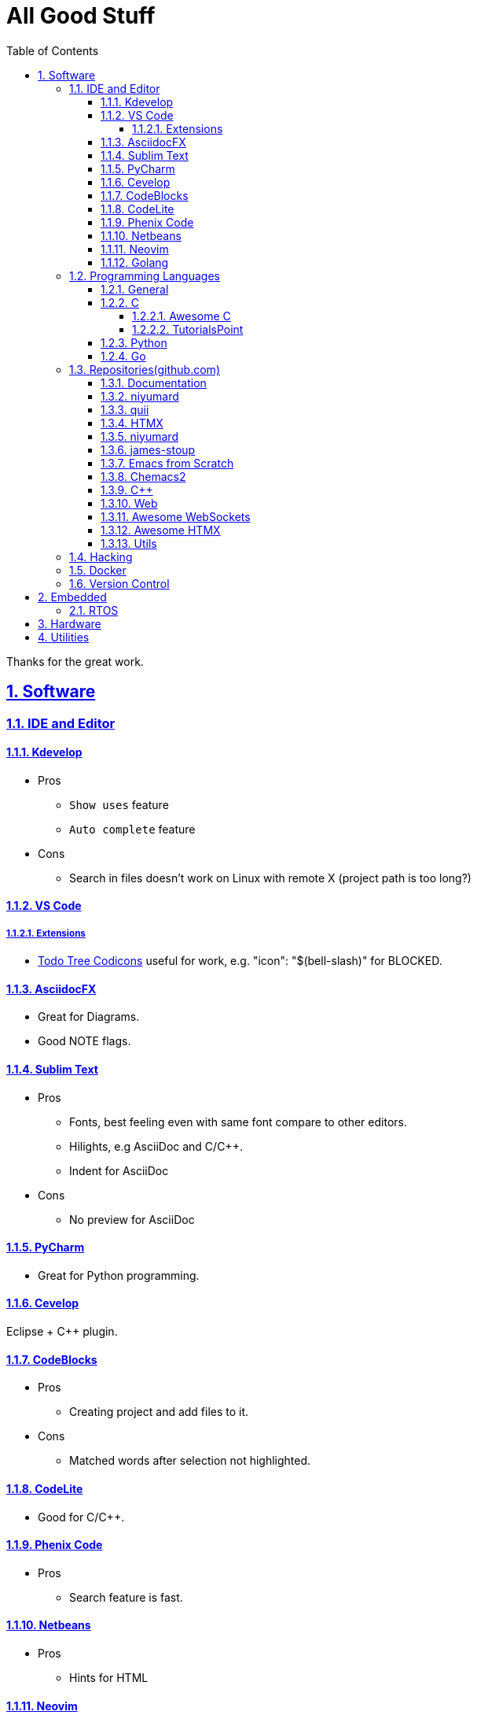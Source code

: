 = All Good Stuff
:toc: left
:toclevels: 5
:sectnums:
:sectnumlevels: 5
:sectlinks:
:numbered:
:doctype: article
:encoding: utf-8
:lang: en
:imagesdir: ./images
:icons: font
:icon-set: fas
:experimental:
:keywords:

Thanks for the great work.

== Software

=== IDE and Editor

==== Kdevelop
* Pros
  ** `Show uses` feature
  ** `Auto complete` feature
* Cons
  ** Search in files doesn't work on Linux with remote X (project path is too long?)

==== VS Code
===== Extensions
* https://microsoft.github.io/vscode-codicons/dist/codicon.html[Todo Tree Codicons] useful for work, e.g. "icon": "$(bell-slash)" for BLOCKED.

==== AsciidocFX
* Great for Diagrams.
* Good NOTE flags.

==== Sublim Text
* Pros
  ** Fonts, best feeling even with same font compare to other editors.
  ** Hilights, e.g AsciiDoc and C/C++.
  ** Indent for AsciiDoc
* Cons
  ** No preview for AsciiDoc

==== PyCharm
* Great for Python programming.

==== Cevelop
Eclipse + C++ plugin.

==== CodeBlocks
* Pros
  ** Creating project and add files to it.
* Cons
  ** Matched words after selection not highlighted.

==== CodeLite
* Good for C/C++.

==== Phenix Code
* Pros
  ** Search feature is fast.

==== Netbeans
* Pros
  ** Hints for HTML

==== Neovim
* https://hannadrehman.com/top-neovim-plugins-for-developers-in-2022[Top Neovim plugins for developers in 2022]

==== Golang
* https://github.com/golang/go/wiki/IDEsAndTextEditorPlugins[Editors and IDEs for Go]

=== Programming Languages

==== General
* https://pegasuswang.readthedocs.io/zh/latest/[PegasusWang 的读书杂记]
* https://happycodings.com/[Happy Codings]

==== C
===== Awesome C
  * https://notabug.org/mazurov/awesome-c[mazurov/awesome-c]
  * https://github.com/oz123/awesome-c[oz123/awesome-c]
  * https://github.com/uhub/awesome-c[uhub/awesome-c]
  * https://notabug.org/bfgeshka/awesome-c[bfgeshka/awesome-c]

===== TutorialsPoint
  * https://www.tutorialspoint.com/c_standard_library/index.htm[C Standard Library]
  * https://www.tutorialspoint.com/cprogramming/index.htm[C Programming Tutorial]

==== Python
*  https://www.pythoncentral.io/[Python Programming Guides and Tutorials]
*  https://ehmatthes.github.io/pcc/cheatsheets/README.html[Resources for Python Crash Course (1st edition), from No Starch Press]

==== Go
*  https://buf.build/docs/bsr/introduction[BSR(Buf Schema Registry)]
*  https://github.com/yougg/gonote/blob/main/gogrammar.md[Google Go语言 golang 语法详解笔记]
*  https://tinygo.org/[TinyGo - A Go Compiler For Small Places]
*  https://www.youtube.com/watch?v=75VGzwtmgXc[YouTube: an 8-bit microcontroller but it has a garbage collector]

=== Repositories(github.com)

==== Documentation
*  https://go.dev/doc/code[How to Write Go Code]

==== niyumard
*  https://github.com/niyumard/gobyexample[Go by Examples]
*  https://github.com/niyumard/learn-go-with-tests[Learn Go with Tests](forked)

==== quii
*  https://github.com/quii/learn-go-with-tests[Learn Go with Tests(original)]

==== HTMX
*  https://github.com/bugbytes-io/htmx-go-demo/tree/1df93f925d27a5d6df862f7a498417fecefa96be[HTMX demo with a Go backend]

==== niyumard
*  https://github.com/niyumard/Doom-Emacs-Cheat-Sheet[Doom Emacs Cheatsheet]

==== james-stoup
*  https://github.com/james-stoup/emacs-org-mode-tutorial/tree/main[Emacs Org Mode Tutorial]

==== Emacs from Scratch
*  https://github.com/daviwil/emacs-from-scratch[Emacs from Scratch]
  **  https://github.com/daviwil/emacs-from-scratch/blob/master/show-notes/Emacs-Tips-04.org[How to Give Presentations with Org Mode]
  **  https://www.youtube.com/watch?v=vz9aLmxYJB0[YouTube: How to Give Presentations with Org Mode]
  **  https://github.com/takaxp/org-tree-slide[org-tree-slide repo]

==== Chemacs2
https://github.com/plexus/chemacs2[Chemacs 2 is an Emacs profile switcher, it makes it easy to run multiple Emacs configurations side by side.]

==== C++
*  https://www.state-machine.com/qpcpp/[Quantum Leaps C++]

==== Web
*  https://khan.github.io/Font-Awesome/[Font Awesome] gives you scalable vector icons that can instantly be customized — size, color, drop shadow, and anything that can be done with the power of CSS.
*  https://github.com/mbasso/awesome-wasm[Awesome Wasm] Collection of awesome things regarding WebAssembly (wasm) ecosystem.
* https://github.com/yougg/gonote/blob/main/gogrammar.md

==== https://github.com/facundofarias/awesome-websockets[Awesome WebSockets]

==== https://github.com/rajasegar/awesome-htmx[Awesome HTMX]

==== Utils
*  https://github.com/asciidoctor/asciidoctor-reveal.js/[Reveal.js converter for Asciidoctor]
*  https://github.com/bodiam/awesome-asciidoc[bodiam/awesome-asciidoc] +
  What you can find in this Notebook:
  ** Tables
    *** Table align attributes.
    *** Styling columns and cells in table.
    *** Using tab separated data in a table.
  ** Blocks
    *** Wrap or not
    *** Collapsible content
  ** List
    *** Change start number
    *** Continuation
    *** Only block as list
  ** Source code
    *** Indent
    *** Line number.(Doesn't work for me)
    *** Include file with certain lines.
    *** Highlight lines.

=== Hacking
*  https://www.thc.org/[The Hacker's Choice]
  ** https://www.thc.org/segfault/[Segfault]
  **  https://github.com/vanhauser-thc[thc on GitHub]

=== Docker
*   https://github.com/docker/doodle.git[docker/doodle]

=== Version Control
* GitLab/GitHub
   https://gist.github.com/rxaviers/7360908[Complete list of github markdown emoji markup]

== Embedded

=== RTOS
*  https://realtimelogic.com/[RealTimeLogic] +
  Real Time Logic is an IoT security and web-enablement specialist helping customers develop world class products.  
   https://github.com/RealTimeLogic[Repo on GitHub]

== Hardware

== Utilities
*  https://www.rapidtables.com/web/color/RGB_Color.html[RGB Color Codes Chart]
* SSH Clients
  ** mRemoteNG: Multi-Remote Next Generation Connection Manager
  ** SupperPuTTY
* curl
  ** https://everything.curl.dev/internals[Everything curl]
* Browsers
  ** `Nyxt` https://nyxt.atlas.engineer/[Nyxt] is fully hackable- all of its source code can be introspected, modified, and tweaked to your exact specification.
* Unicode
  ** https://gist.github.com/ivandrofly/0fe20773bd712b303f78[Unicode table]
  ** https://en.wikipedia.org/wiki/List_of_Unicode_characters[List of Unicode Characters on Wikipedia]
  ** https://www.vertex42.com/ExcelTips/unicode-symbols.html[Huge List of Unicode Symbols]
* ASCIIDOC
  ** https://kate-editor.org/syntax/data/html/asciidoc.adoc.html[AsciiDoc Syntax Highlighting]
  ** https://plantuml.com/sequence-diagram[Sequence Diagrams]
* Fonts
  ** https://www.nerdfonts.com/font-downloads[Nerd Fonts Download]
    My favorite is SpaceMono.
* Diagrams
  ** https://kroki.io/examples.html[Kroki - Creates diagrams from textual descriptions!]
  ** https://tomgregory.com/using-plantuml-for-digrams-in-a-gitlab-wiki/[Using PlantUML For Diagrams In A GitLab Wiki]
  ** https://www.planttext.com[PlantText - The expert's design tool]
  ** https://crashedmind.github.io/PlantUMLHitchhikersGuide[The Hitchhiker's Guide to PlanUML]
* Linux
  ** Console Tools
    *** https://www.youtube.com/watch?v=ZNNqkeeOdrk&t=12s[YouTube: 7 Awesome Linux Terminal Utilities]
* REST API
  ** https://dev.to/ruppysuppy/7-free-public-apis-you-will-love-as-a-developer-166p[7 Free Public APIs you will love as a developer]
    *** JSON Placeholder
    *** Google Translate
    *** Open Weather Map
    *** REST Countries
    *** IP API
    *** Random Data API
    *** The Pokemon API
